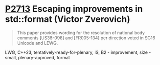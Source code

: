* [[https://wg21.link/p2713][P2713]] Escaping improvements in std::format (Victor Zverovich)
:PROPERTIES:
:CUSTOM_ID: p2713-escaping-improvements-in-stdformat-victor-zverovich
:END:

#+begin_quote
This paper provides wording for the resolution of national body comments [US38-098] and [FR005-134] per direction voted in SG16 Unicode and LEWG.
#+end_quote

LWG, C++23, tentatively-ready-for-plenary, IS, B2 - improvement, size -small, plenary-approved, format
